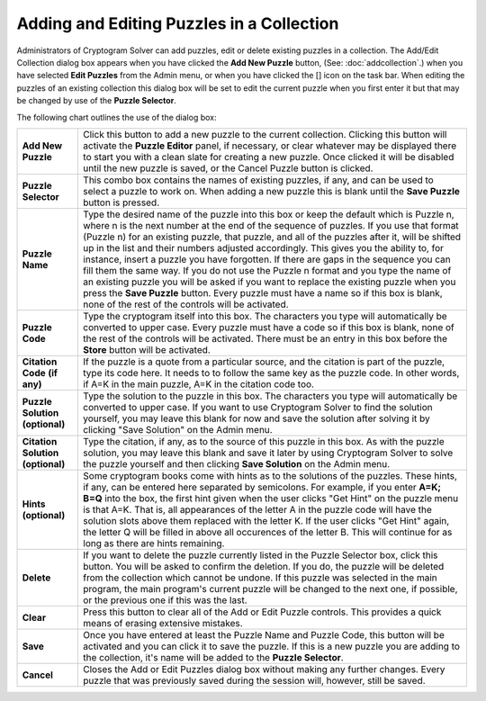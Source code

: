 Adding and Editing Puzzles in a Collection
==========================================

.. image:: ../src/images/AddEditPuzzleDialog.png

Administrators of Cryptogram Solver can add puzzles, edit or delete existing puzzles in a collection.  The Add/Edit
Collection dialog box appears when you have clicked the **Add New Puzzle** button, (See: :doc:`addcollection`.) when
you have selected **Edit Puzzles** from the Admin menu, or when you have clicked the [] icon on the task bar.  When
editing the puzzles of an existing collection this dialog box will be set to edit the current puzzle when you first
enter it but that may be changed by use of the **Puzzle Selector**.

The following chart outlines the use of the dialog box:

+------------------------+---------------------------------------------------------------------+
| **Add New Puzzle**     | Click this button to add a new puzzle to the current collection.    |
|                        | Clicking this button will activate the **Puzzle Editor** panel, if  |
|                        | necessary, or clear whatever may be displayed there to start you    |
|                        | with a clean slate for creating a new puzzle. Once clicked it will  |
|                        | be disabled until the new puzzle is saved, or the Cancel Puzzle     |
|                        | button is clicked.                                                  |
+------------------------+---------------------------------------------------------------------+
| **Puzzle Selector**    | This combo box contains the names of existing puzzles, if any, and  |
|                        | can be used to select a puzzle to work on.  When adding a new       |
|                        | puzzle this is blank until the **Save Puzzle** button is pressed.   |
+------------------------+---------------------------------------------------------------------+
| **Puzzle Name**        | Type the desired name of the puzzle into this box or keep the       |
|                        | default which is Puzzle n, where n is the next number at the end of |
|                        | the sequence of puzzles.  If you use that format (Puzzle n) for an  |
|                        | existing puzzle, that puzzle, and all of the puzzles after it, will |
|                        | be shifted up in the list and their numbers adjusted accordingly.   |
|                        | This gives you the ability to, for instance, insert a puzzle you    |
|                        | have forgotten.  If there are gaps in the sequence you can fill     |
|                        | them the same way.  If you do not use the Puzzle n format and you   |
|                        | type the name of an existing puzzle you will be asked if you want   |
|                        | to replace the existing puzzle when you press the **Save Puzzle**   |
|                        | button.  Every puzzle must have a name so if this  box is blank,    |
|                        | none of the rest of the controls will be activated.                 |
+------------------------+---------------------------------------------------------------------+
| **Puzzle Code**        | Type the cryptogram itself into this box.  The characters you type  |
|                        | will automatically be converted to upper case.  Every puzzle must   |
|                        | have a code so if this box is blank, none of the rest of the        |
|                        | controls will be activated.  There must be an entry in this box     |
|                        | before the **Store** button will be activated.                      |
+------------------------+---------------------------------------------------------------------+
| **Citation Code**      | If the puzzle is a quote from a particular source, and the          |
| **(if any)**           | citation is part of the puzzle, type its code here.  It needs to    |
|                        | to follow the same key as the puzzle code.  In other words, if A=K  |
|                        | in the main puzzle, A=K in the citation code too.                   |
+------------------------+---------------------------------------------------------------------+
| **Puzzle Solution**    | Type the solution to the puzzle in this box.  The characters you    |
| **(optional)**         | type will automatically be converted to upper case.  If you want to |
|                        | use Cryptogram Solver to find the solution yourself, you may leave  |
|                        | this blank for now and save the solution after solving it by        |
|                        | clicking "Save Solution" on the Admin menu.                         |
+------------------------+---------------------------------------------------------------------+
| **Citation Solution**  | Type the citation, if any, as to the source of this puzzle in this  |
| **(optional)**         | box.  As with the puzzle solution, you may leave this blank and     |
|                        | save it later by using Cryptogram Solver to solve the puzzle        |
|                        | yourself and then clicking **Save Solution** on the Admin menu.     |
+------------------------+---------------------------------------------------------------------+
| **Hints (optional)**   | Some cryptogram books come with hints as to the solutions of the    |
|                        | puzzles.  These hints, if any, can be entered here separated by     |
|                        | semicolons.  For example, if you enter **A=K; B=Q** into the box,   |
|                        | the first hint given when the user clicks "Get Hint" on the puzzle  |
|                        | menu is that A=K.  That is, all appearances of the letter A in the  |
|                        | puzzle code will have the solution slots above them replaced with   |
|                        | the letter K.  If the user clicks "Get Hint" again, the letter Q    |
|                        | will be filled in above all occurences of the letter B.  This will  |
|                        | continue for as long as there are hints remaining.                  |
+------------------------+---------------------------------------------------------------------+
| **Delete**             | If you want to delete the puzzle currently listed in the Puzzle     |
|                        | Selector box, click this button.  You will be asked to confirm the  |
|                        | deletion.  If you do, the puzzle will be deleted from the           |
|                        | collection which cannot be undone.  If this puzzle was selected in  |
|                        | the main program, the main program's current puzzle will be changed |
|                        | to the next one, if possible, or the previous one if this was the   |
|                        | last.                                                               |
+------------------------+---------------------------------------------------------------------+
| **Clear**              | Press this button to clear all of the Add or Edit Puzzle controls.  |
|                        | This provides a quick means of erasing extensive mistakes.          |
+------------------------+---------------------------------------------------------------------+
| **Save**               | Once you have entered at least the Puzzle Name and Puzzle Code,     |
|                        | this button will be activated and you can click it to save the      |
|                        | puzzle.  If this is a new puzzle you are adding to the collection,  |
|                        | it's name will be added to the **Puzzle Selector**.                 |
+------------------------+---------------------------------------------------------------------+
| **Cancel**             | Closes the Add or Edit Puzzles dialog box without making any        |
|                        | further changes.  Every puzzle that was previously saved during the |
|                        | session will, however, still be saved.                              |
+------------------------+---------------------------------------------------------------------+
